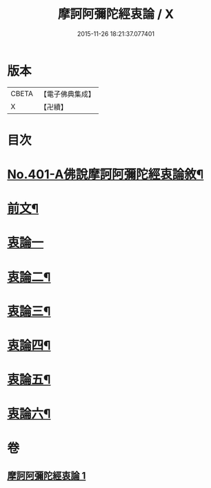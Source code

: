 #+TITLE: 摩訶阿彌陀經衷論 / X
#+DATE: 2015-11-26 18:21:37.077401
* 版本
 |     CBETA|【電子佛典集成】|
 |         X|【卍續】    |

* 目次
* [[file:KR6p0004_001.txt::001-0142a1][No.401-A佛說摩訶阿彌陀經衷論敘¶]]
* [[file:KR6p0004_001.txt::0142b11][前文¶]]
* [[file:KR6p0004_001.txt::0150a24][衷論一]]
* [[file:KR6p0004_001.txt::0154a23][衷論二¶]]
* [[file:KR6p0004_001.txt::0155c11][衷論三¶]]
* [[file:KR6p0004_001.txt::0156a12][衷論四¶]]
* [[file:KR6p0004_001.txt::0159c15][衷論五¶]]
* [[file:KR6p0004_001.txt::0169b8][衷論六¶]]
* 卷
** [[file:KR6p0004_001.txt][摩訶阿彌陀經衷論 1]]

